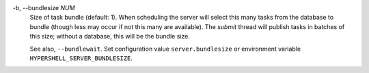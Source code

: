 -b, --bundlesize *NUM*
    Size of task bundle (default: 1).
    When scheduling the server will select this many tasks from the database
    to bundle (though less may occur if not this many are available).
    The *submit* thread will publish tasks in batches of this size;
    without a database, this will be the bundle size.

    See also, ``--bundlewait``.
    Set configuration value ``server.bundlesize`` or environment variable
    ``HYPERSHELL_SERVER_BUNDLESIZE``.
